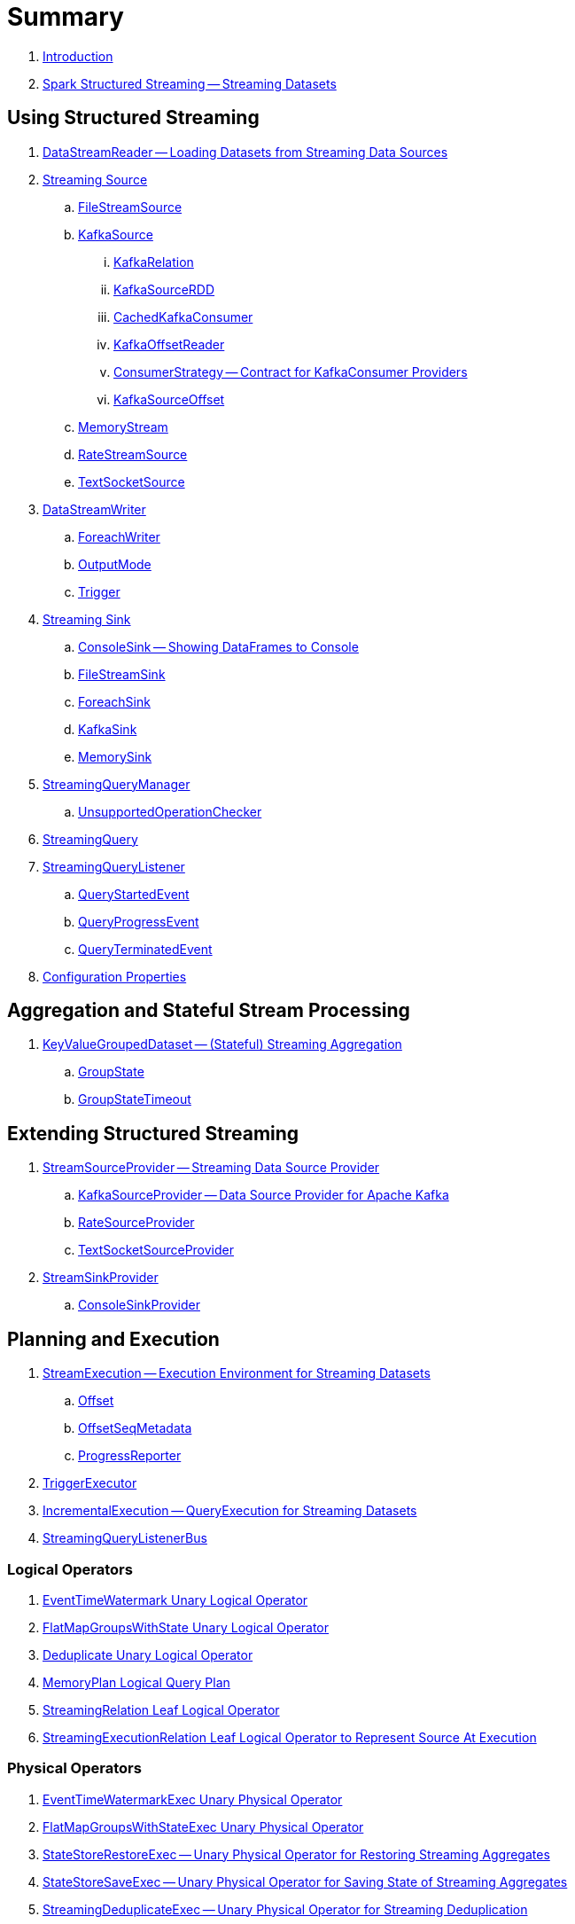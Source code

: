 = Summary

. link:book-intro.adoc[Introduction]

. link:spark-structured-streaming.adoc[Spark Structured Streaming -- Streaming Datasets]

== Using Structured Streaming

. link:spark-sql-streaming-DataStreamReader.adoc[DataStreamReader -- Loading Datasets from Streaming Data Sources]

. link:spark-sql-streaming-Source.adoc[Streaming Source]
.. link:spark-sql-streaming-FileStreamSource.adoc[FileStreamSource]

.. link:spark-sql-streaming-KafkaSource.adoc[KafkaSource]
... link:spark-sql-streaming-KafkaRelation.adoc[KafkaRelation]
... link:spark-sql-streaming-KafkaSourceRDD.adoc[KafkaSourceRDD]
... link:spark-sql-streaming-CachedKafkaConsumer.adoc[CachedKafkaConsumer]
... link:spark-sql-streaming-KafkaOffsetReader.adoc[KafkaOffsetReader]
... link:spark-sql-streaming-ConsumerStrategy.adoc[ConsumerStrategy -- Contract for KafkaConsumer Providers]
... link:spark-sql-streaming-KafkaSourceOffset.adoc[KafkaSourceOffset]

.. link:spark-sql-streaming-MemoryStream.adoc[MemoryStream]
.. link:spark-sql-streaming-RateStreamSource.adoc[RateStreamSource]
.. link:spark-sql-streaming-TextSocketSource.adoc[TextSocketSource]

. link:spark-sql-streaming-DataStreamWriter.adoc[DataStreamWriter]
.. link:spark-sql-streaming-ForeachWriter.adoc[ForeachWriter]
.. link:spark-sql-streaming-OutputMode.adoc[OutputMode]
.. link:spark-sql-streaming-Trigger.adoc[Trigger]

. link:spark-sql-streaming-Sink.adoc[Streaming Sink]
.. link:spark-sql-streaming-ConsoleSink.adoc[ConsoleSink -- Showing DataFrames to Console]
.. link:spark-sql-streaming-FileStreamSink.adoc[FileStreamSink]
.. link:spark-sql-streaming-ForeachSink.adoc[ForeachSink]
.. link:spark-sql-streaming-KafkaSink.adoc[KafkaSink]
.. link:spark-sql-streaming-MemorySink.adoc[MemorySink]

. link:spark-sql-streaming-StreamingQueryManager.adoc[StreamingQueryManager]
.. link:spark-sql-streaming-UnsupportedOperationChecker.adoc[UnsupportedOperationChecker]
. link:spark-sql-streaming-StreamingQuery.adoc[StreamingQuery]

. link:spark-sql-streaming-StreamingQueryListener.adoc[StreamingQueryListener]
.. link:spark-sql-streaming-QueryStartedEvent.adoc[QueryStartedEvent]
.. link:spark-sql-streaming-QueryProgressEvent.adoc[QueryProgressEvent]
.. link:spark-sql-streaming-QueryTerminatedEvent.adoc[QueryTerminatedEvent]

. link:spark-sql-streaming-properties.adoc[Configuration Properties]

== Aggregation and Stateful Stream Processing

. link:spark-sql-streaming-KeyValueGroupedDataset.adoc[KeyValueGroupedDataset -- (Stateful) Streaming Aggregation]
.. link:spark-sql-streaming-GroupState.adoc[GroupState]
.. link:spark-sql-streaming-GroupStateTimeout.adoc[GroupStateTimeout]

== Extending Structured Streaming

. link:spark-sql-streaming-StreamSourceProvider.adoc[StreamSourceProvider -- Streaming Data Source Provider]
.. link:spark-sql-streaming-KafkaSourceProvider.adoc[KafkaSourceProvider -- Data Source Provider for Apache Kafka]
.. link:spark-sql-streaming-RateSourceProvider.adoc[RateSourceProvider]
.. link:spark-sql-streaming-TextSocketSourceProvider.adoc[TextSocketSourceProvider]

. link:spark-sql-streaming-StreamSinkProvider.adoc[StreamSinkProvider]
.. link:spark-sql-streaming-ConsoleSinkProvider.adoc[ConsoleSinkProvider]

== Planning and Execution

. link:spark-sql-streaming-StreamExecution.adoc[StreamExecution -- Execution Environment for Streaming Datasets]
.. link:spark-sql-streaming-Offset.adoc[Offset]
.. link:spark-sql-streaming-OffsetSeqMetadata.adoc[OffsetSeqMetadata]
.. link:spark-sql-streaming-ProgressReporter.adoc[ProgressReporter]

. link:spark-sql-streaming-TriggerExecutor.adoc[TriggerExecutor]

. link:spark-sql-streaming-IncrementalExecution.adoc[IncrementalExecution -- QueryExecution for Streaming Datasets]

. link:spark-sql-streaming-StreamingQueryListenerBus.adoc[StreamingQueryListenerBus]

=== Logical Operators

. link:spark-sql-streaming-EventTimeWatermark.adoc[EventTimeWatermark Unary Logical Operator]
. link:spark-sql-streaming-FlatMapGroupsWithState.adoc[FlatMapGroupsWithState Unary Logical Operator]
. link:spark-sql-streaming-Deduplicate.adoc[Deduplicate Unary Logical Operator]
. link:spark-sql-streaming-MemoryPlan.adoc[MemoryPlan Logical Query Plan]
. link:spark-sql-streaming-StreamingRelation.adoc[StreamingRelation Leaf Logical Operator]
. link:spark-sql-streaming-StreamingExecutionRelation.adoc[StreamingExecutionRelation Leaf Logical Operator to Represent Source At Execution]

=== Physical Operators

. link:spark-sql-streaming-EventTimeWatermarkExec.adoc[EventTimeWatermarkExec Unary Physical Operator]
. link:spark-sql-streaming-FlatMapGroupsWithStateExec.adoc[FlatMapGroupsWithStateExec Unary Physical Operator]
. link:spark-sql-streaming-StateStoreRestoreExec.adoc[StateStoreRestoreExec -- Unary Physical Operator for Restoring Streaming Aggregates]
. link:spark-sql-streaming-StateStoreSaveExec.adoc[StateStoreSaveExec -- Unary Physical Operator for Saving State of Streaming Aggregates]
. link:spark-sql-streaming-StreamingDeduplicateExec.adoc[StreamingDeduplicateExec -- Unary Physical Operator for Streaming Deduplication]
. link:spark-sql-streaming-StreamingRelationExec.adoc[StreamingRelationExec]

. link:spark-sql-streaming-WatermarkSupport.adoc[WatermarkSupport -- Contract for Streaming Watermark in Unary Physical Operators]

=== Execution Planning Strategies

. link:spark-sql-streaming-FlatMapGroupsWithStateStrategy.adoc[FlatMapGroupsWithStateStrategy Execution Planning Strategy for FlatMapGroupsWithState Logical Operator]
. link:spark-sql-streaming-StatefulAggregationStrategy.adoc[StatefulAggregationStrategy Execution Planning Strategy for EventTimeWatermark and Aggregate Logical Operators]
. link:spark-sql-streaming-StreamingDeduplicationStrategy.adoc[StreamingDeduplicationStrategy Execution Planning Strategy for Deduplicate Logical Operator]
. link:spark-sql-streaming-StreamingRelationStrategy.adoc[StreamingRelationStrategy Execution Planning Strategy for StreamingRelation and StreamingExecutionRelation Logical Operators]

=== StateStore for Stateful Stream Processing

. link:spark-sql-streaming-StateStore.adoc[StateStore]
.. link:spark-sql-streaming-StateStoreOps.adoc[StateStoreOps -- Implicits Methods for Creating StateStoreRDD]
.. link:spark-sql-streaming-StateStoreRDD.adoc[StateStoreRDD]
.. link:spark-sql-streaming-StateStoreUpdater.adoc[StateStoreUpdater]
.. link:spark-sql-streaming-StateStoreWriter.adoc[StateStoreWriter -- Recording Metrics For Writing to StateStore]
.. link:spark-sql-streaming-StateStoreCoordinator.adoc[StateStoreCoordinator -- Tracking Locations of StateStores for StateStoreRDD]
... link:spark-sql-streaming-StateStoreCoordinatorRef.adoc[StateStoreCoordinatorRef -- Interface for Communication with StateStoreCoordinator]
.. link:spark-sql-streaming-StateStoreProvider.adoc[StateStoreProvider]

== Varia

. link:spark-sql-streaming-MetadataLog.adoc[MetadataLog]
.. link:spark-sql-streaming-HDFSMetadataLog.adoc[HDFSMetadataLog]
.. link:spark-sql-streaming-OffsetSeqLog.adoc[OffsetSeqLog]
. link:spark-sql-streaming-StreamProgress.adoc[StreamProgress Custom Scala Map]
. link:spark-sql-streaming-logging.adoc[Logging]
